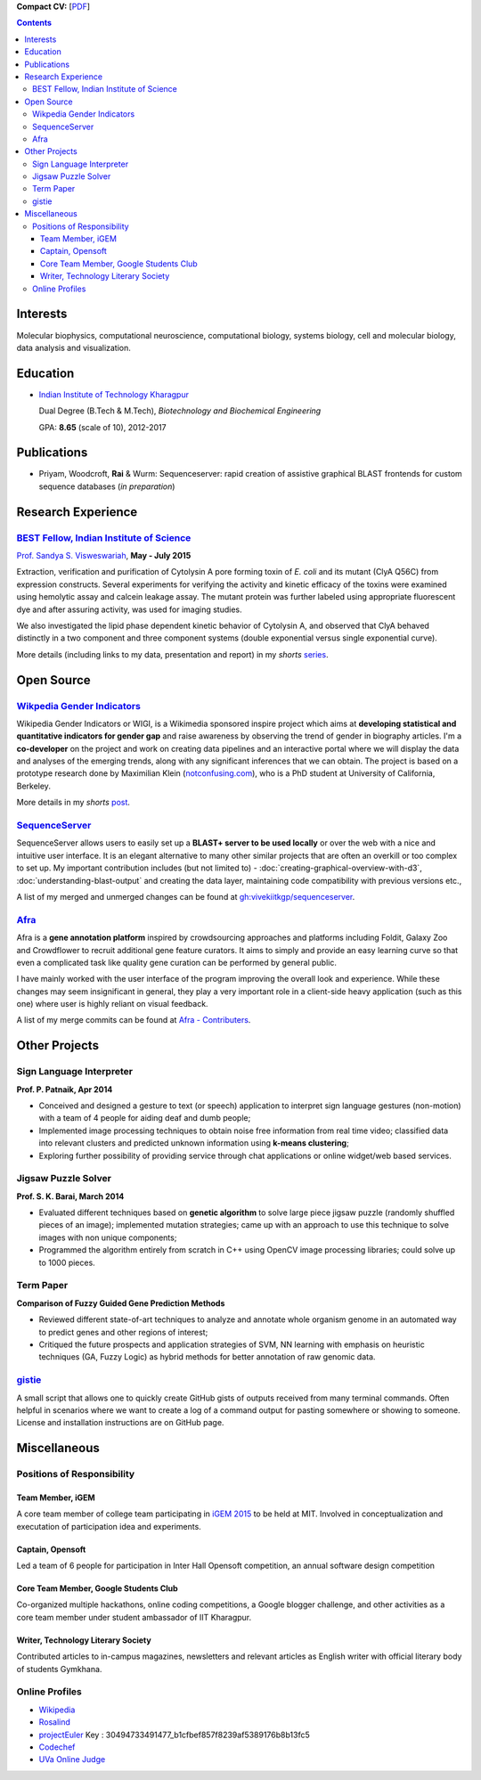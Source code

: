.. title: Resume
.. slug: resume
.. date: 2014/05/01 17:29:12
.. tags:
.. link:
.. description: Resume - Vivek Rai


**Compact CV:** [`PDF <https://github.com/vivekiitkgp/resume/raw/master/resume.pdf>`_]

.. contents::   

Interests
=========

Molecular biophysics,
computational neuroscience,
computational biology,
systems biology,
cell and molecular biology,
data analysis and visualization.

Education
=========
.. class:: multiple

    * `Indian Institute of Technology Kharagpur <http://iitkgp.ac.in>`_

      Dual Degree (B.Tech & M.Tech), *Biotechnology and Biochemical Engineering*

      GPA: **8.65** (scale of 10), 2012-2017


Publications
============

* Priyam, Woodcroft, **Rai** & Wurm: Sequenceserver: rapid creation of
  assistive graphical BLAST frontends for custom sequence databases (*in
  preparation*)

Research Experience
===================

`BEST Fellow, Indian Institute of Science <https://http://www.be.iisc.ernet.in/BEST.html>`_
############################################################################################

`Prof. Sandya S. Visweswariah <www.mrdg.iisc.ernet.in/sandhyav/index.htm>`_, **May - July 2015**

Extraction, verification and purification of Cytolysin A pore forming toxin of
*E. coli* and its mutant (ClyA Q56C) from expression constructs. Several experiments
for verifying the activity and kinetic efficacy of the toxins were examined
using hemolytic assay and calcein leakage assay. The mutant protein was further
labeled using appropriate fluorescent dye and after assuring activity, was used
for imaging studies.

We also investigated the lipid phase dependent kinetic behavior of Cytolysin A,
and observed that ClyA behaved distinctly in a two component and three
component systems (double exponential versus single exponential curve).

More details (including links to my data, presentation and report) in my
*shorts* `series
<https://vivekiitkgp.github.io/shorts/science/intern-at-iisc.html#main>`_.

Open Source
===========

`Wikpedia Gender Indicators <https://meta.wikimedia.org/wiki/Grants:IdeaLab/WIGI:_Wikipedia_Gender_Index>`_
###########################################################################################################

Wikipedia Gender Indicators or WIGI, is a Wikimedia sponsored inspire project
which aims at **developing statistical and quantitative indicators for gender
gap** and raise awareness by observing the trend of gender in biography
articles. I'm a **co-developer** on the project and work on creating data pipelines and an
interactive portal where we will display the data and analyses of the
emerging trends, along with any significant inferences that we can obtain. The
project is based on a prototype research done by Maximilian Klein
(`<notconfusing.com>`_), who is a PhD student at University of California, Berkeley.

More details in my *shorts* `post <https://vivekiitkgp.github.io/shorts/programming/wigi-an-inspire-grantee.html#main>`_.

`SequenceServer <https://github.com/yannickwurm/sequenserver>`_
###############################################################

SequenceServer allows users to easily set up a **BLAST+ server to be used locally**
or over the web with a nice and intuitive user interface. It is an
elegant alternative to many other similar projects that are often an overkill
or too complex to set up. My important contribution includes (but
not limited to) - :doc:`creating-graphical-overview-with-d3`,
:doc:`understanding-blast-output` and creating the data layer, maintaining code
compatibility with previous versions etc.,

A list of my merged and unmerged changes can be found at
`gh:vivekiitkgp/sequenceserver
<https://github.com/vivekiitkgp/sequenceserver>`_.

`Afra <https://github.com/yeban/afra>`_
#######################################

Afra is a **gene annotation platform** inspired by crowdsourcing approaches and
platforms including Foldit, Galaxy Zoo and Crowdflower to recruit additional
gene feature curators.  It aims to simply and provide an easy learning curve so
that even a complicated task like quality gene curation can be performed by
general public.

I have mainly worked with the user interface of the program improving the
overall look and experience. While these changes may seem insignificant in
general, they play a very important role in a client-side heavy application
(such as this one) where user is highly reliant on visual feedback.

A list of my merge commits can be found at `Afra - Contributers
<https://github.com/yeban/afra/commits?author=vivekiitkgp>`_.


Other Projects
==============

Sign Language Interpreter
#########################

**Prof. P. Patnaik, Apr 2014**

* Conceived and designed a gesture to text (or speech) application to interpret
  sign language gestures (non-motion) with a team of 4 people for aiding deaf
  and dumb people;
* Implemented image processing techniques to obtain noise free information from
  real time video; classified data into relevant clusters and predicted unknown
  information using **k-means clustering**;
* Exploring further possibility of providing service through chat applications
  or online widget/web based services.

Jigsaw Puzzle Solver
####################

**Prof. S. K. Barai, March 2014**

* Evaluated different techniques based on **genetic algorithm** to solve large
  piece jigsaw puzzle (randomly shuffled pieces of an image); implemented
  mutation strategies; came up with an approach to use this technique to solve
  images with non unique components;
* Programmed the algorithm entirely from scratch in C++ using OpenCV image
  processing libraries; could solve up to 1000 pieces.

Term Paper
##########

**Comparison of Fuzzy Guided Gene Prediction Methods**

* Reviewed different state-of-art techniques to analyze and annotate whole
  organism genome in an automated way to predict genes and other regions of interest;
* Critiqued the future prospects and application strategies of SVM, NN
  learning with emphasis on heuristic techniques (GA, Fuzzy Logic) as hybrid methods for
  better annotation of raw genomic data.

`gistie <https://github.com/vivekiitkgp/gistie>`_
#################################################

A small script that allows one to quickly create GitHub gists of outputs
received from many terminal commands. Often helpful in scenarios where we want
to create a log of a command output for pasting somewhere or showing to
someone. License and installation instructions are on GitHub page.

Miscellaneous
=============

Positions of Responsibility
###########################

Team Member, iGEM
-----------------

A core team member of college team participating in `iGEM 2015
<http://2015.igem.org>`_ to be held at MIT. Involved in conceptualization and
executation of participation idea and experiments.

Captain, Opensoft
-----------------
Led a team of 6 people for participation in Inter Hall Opensoft competition, an
annual software design competition

Core Team Member, Google Students Club
--------------------------------------
Co-organized multiple hackathons, online coding competitions, a Google blogger
challenge, and other activities as a core team member under student ambassador
of IIT Kharagpur.

Writer, Technology Literary Society
-----------------------------------
Contributed articles to in-campus magazines, newsletters and relevant articles
as English writer with official literary body of students Gymkhana.

Online Profiles
###############
* `Wikipedia`_
* `Rosalind`_
* `projectEuler`_ Key : 30494733491477_b1cfbef857f8239af5389176b8b13fc5
* `Codechef`_
* `UVa Online Judge`_

.. _`UVa Online Judge`: http://uhunt.felix-halim.net/id/279909`
.. _`Wikipedia`: https://en.wikipedia.org/wiki/User:Vivek_Rai
.. _`Rosalind`: http://rosalind.info/users/vivekiitkgp/
.. _`projectEuler`: http://projecteuler.net/progress=vivekiitkgp
.. _`Codechef`: http://codechef.com/users/vivekiitkgp/
